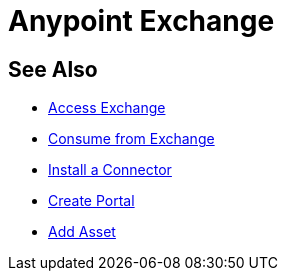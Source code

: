 = Anypoint Exchange
:keywords: exchange, exchange2, anypoint exchange

////
Exchange2 brief description, public vs private, docs overview, related links
About Exchange - Exchange concepts, glossary, and best practices.
////

== See Also

* link:/anypoint-exchange/access[Access Exchange]
* link:/anypoint-exchange/consume[Consume from Exchange]
* link:install-connector/install-connector[Install a Connector]
* link:/anypoint-exchange/create-portal[Create Portal]
* link:/anypoint-exchange/add-asset[Add Asset]